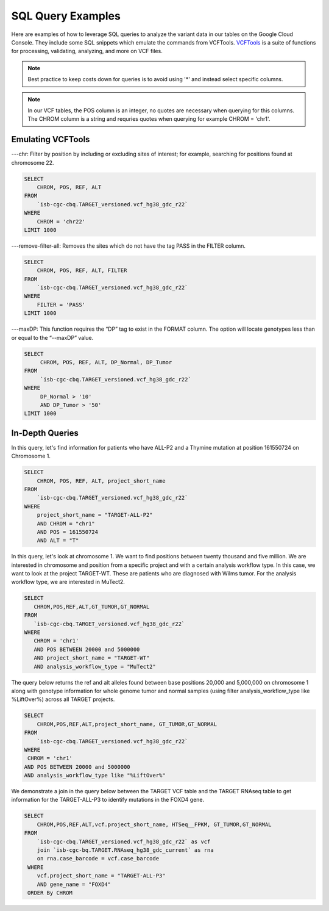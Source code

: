 SQL Query Examples 
===================

Here are examples of how to leverage SQL queries to analyze the variant data in our tables on the Google Cloud Console. They include some SQL snippets which emulate the commands from VCFTools. `VCFTools <http://vcftools.sourceforge.net/man_0112b.html>`_ is a suite of functions for processing, validating, analyzing, and more on VCF files.


.. note:: Best practice to keep costs down for queries is to avoid using '*' and instead select specific columns.

.. note:: In our VCF tables, the POS column is an integer, no quotes are necessary when querying for this columns. The CHROM column is a string and requries quotes when querying for example CHROM = 'chr1'. 

 
 
Emulating VCFTools
------------------

---chr: Filter by position by including or excluding sites of interest; for example, searching for positions found at chromosome 22. 

.. code-block:: sql
      
      SELECT 
          CHROM, POS, REF, ALT 
      FROM 
          `isb-cgc-cbq.TARGET_versioned.vcf_hg38_gdc_r22` 
      WHERE 
          CHROM = 'chr22'
      LIMIT 1000
      
---remove-filter-all: Removes the sites which do not have the tag PASS in the FILTER column. 

.. code-block:: sql
      
      
      SELECT 
          CHROM, POS, REF, ALT, FILTER
      FROM 
          `isb-cgc-cbq.TARGET_versioned.vcf_hg38_gdc_r22` 
      WHERE 
          FILTER = 'PASS'
      LIMIT 1000
      
---maxDP: This function requires the “DP” tag to exist in the FORMAT column. The option will locate genotypes less than or equal to the “--maxDP” value.

.. code-block:: sql    

     SELECT 
          CHROM, POS, REF, ALT, DP_Normal, DP_Tumor 
     FROM 
          `isb-cgc-cbq.TARGET_versioned.vcf_hg38_gdc_r22`
     WHERE 
          DP_Normal > '10'
          AND DP_Tumor > '50'
     LIMIT 1000
     


In-Depth Queries
------------------


In this query, let's find information for patients who have ALL-P2 and a Thymine mutation at position 161550724 on Chromosome 1. 

.. code-block:: sql

      SELECT 
          CHROM, POS, REF, ALT, project_short_name 
      FROM 
          `isb-cgc-cbq.TARGET_versioned.vcf_hg38_gdc_r22` 
      WHERE 
          project_short_name = "TARGET-ALL-P2" 
          AND CHROM = "chr1" 
          AND POS = 161550724  
          AND ALT = "T"
      
In this query, let's look at chromosome 1. We want to find positions between twenty thousand and five million. We are interested in chromosome and position from a specific project and with a certain analysis workflow type. In this case, we want to look at the project TARGET-WT. These are patients who are diagnosed with Wilms tumor. For the analysis workflow type, we are interested in MuTect2. 


.. code-block:: sql
   
      SELECT 
         CHROM,POS,REF,ALT,GT_TUMOR,GT_NORMAL
      FROM
         `isb-cgc-cbq.TARGET_versioned.vcf_hg38_gdc_r22`
      WHERE
         CHROM = 'chr1'
         AND POS BETWEEN 20000 and 5000000
         AND project_short_name = "TARGET-WT"
         AND analysis_workflow_type = "MuTect2"
   
The query below returns the ref and alt alleles found between base positions 20,000 and 5,000,000 on chromosome 1 along with genotype information for whole genome tumor and normal samples (using filter analysis_workflow_type like %LiftOver%) across all TARGET projects.
   
.. code-block:: sql

      SELECT 
          CHROM,POS,REF,ALT,project_short_name, GT_TUMOR,GT_NORMAL
      FROM
          `isb-cgc-cbq.TARGET_versioned.vcf_hg38_gdc_r22`
      WHERE
       CHROM = 'chr1'
      AND POS BETWEEN 20000 and 5000000
      AND analysis_workflow_type like "%LiftOver%"

We demonstrate a join in the query below between the TARGET VCF table and the TARGET RNAseq table to get information for the TARGET-ALL-P3 to identify mutations in the FOXD4 gene.

.. code-block:: sql

      SELECT 
          CHROM,POS,REF,ALT,vcf.project_short_name, HTSeq__FPKM, GT_TUMOR,GT_NORMAL
      FROM
          `isb-cgc-cbq.TARGET_versioned.vcf_hg38_gdc_r22` as vcf
          join `isb-cgc-bq.TARGET.RNAseq_hg38_gdc_current` as rna
          on rna.case_barcode = vcf.case_barcode
       WHERE
          vcf.project_short_name = "TARGET-ALL-P3"
          AND gene_name = "FOXD4"
       ORDER By CHROM
